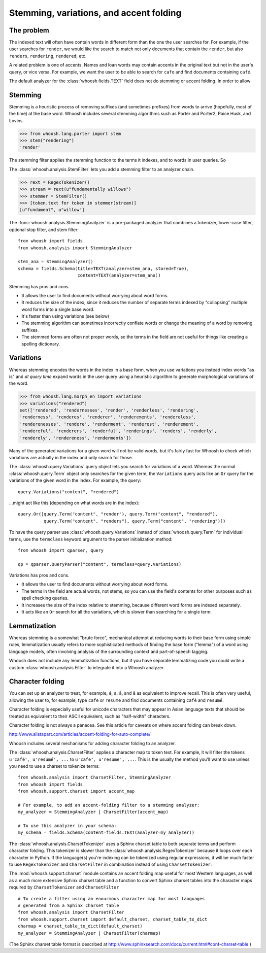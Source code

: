 ========================================
Stemming, variations, and accent folding
========================================

The problem
===========

The indexed text will often have contain words in different form than the one
the user searches for. For example, if the user searches for ``render``, we
would like the search to match not only documents that contain the ``render``,
but also ``renders``, ``rendering``, ``rendered``, etc.

A related problem is one of accents. Names and loan words may contain accents in
the original text but not in the user's query, or vice versa. For example, we
want the user to be able to search for ``cafe`` and find documents containing
``café``.

The default analyzer for the :class:`whoosh.fields.TEXT` field does not do
stemming or accent folding. In order to allow 


Stemming
========

Stemming is a heuristic process of removing suffixes (and sometimes prefixes)
from words to arrive (hopefully, most of the time) at the base word. Whoosh
includes several stemming algorithms such as Porter and Porter2, Paice Husk,
and Lovins.

>>> from whoosh.lang.porter import stem
>>> stem("rendering")
'render'

The stemming filter applies the stemming function to the terms it indexes, and
to words in user queries. So 

The :class:`whoosh.analysis.StemFilter` lets you add a stemming filter to an
analyzer chain.

>>> rext = RegexTokenizer()
>>> stream = rext(u"fundamentally willows")
>>> stemmer = StemFilter()
>>> [token.text for token in stemmer(stream)]
[u"fundament", u"willow"]

The :func:`whoosh.analysis.StemmingAnalyzer` is a pre-packaged analyzer that
combines a tokenizer, lower-case filter, optional stop filter, and stem filter::

    from whoosh import fields
    from whoosh.analysis import StemmingAnalyzer
    
    stem_ana = StemmingAnalyzer()
    schema = fields.Schema(title=TEXT(analyzer=stem_ana, stored=True),
                           content=TEXT(analyzer=stem_ana))

Stemming has pros and cons.

* It allows the user to find documents without worrying about word forms.

* It reduces the size of the index, since it reduces the number of separate
  terms indexed by "collapsing" multiple word forms into a single base word.

* It's faster than using variations (see below)

* The stemming algorithm can sometimes incorrectly conflate words or change
  the meaning of a word by removing suffixes.

* The stemmed forms are often not proper words, so the terms in the field
  are not useful for things like creating a spelling dictionary.


Variations
==========

Whereas stemming encodes the words in the index in a base form, when you use
variations you instead index words "as is" and *at query time* expand words
in the user query using a heuristic algorithm to generate morphological
variations of the word.

>>> from whoosh.lang.morph_en import variations
>>> variations("rendered")
set(['rendered', 'rendernesses', 'render', 'renderless', 'rendering',
'renderness', 'renderes', 'renderer', 'renderements', 'rendereless',
'renderenesses', 'rendere', 'renderment', 'renderest', 'renderement',
'rendereful', 'renderers', 'renderful', 'renderings', 'renders', 'renderly',
'renderely', 'rendereness', 'renderments'])

Many of the generated variations for a given word will not be valid words, but
it's fairly fast for Whoosh to check which variations are actually in the
index and only search for those.

The :class:`whoosh.query.Variations` query object lets you search for variations
of a word. Whereas the normal :class:`whoosh.query.Term` object only searches
for the given term, the ``Variations`` query acts like an ``Or`` query for the
variations of the given word in the index. For example, the query::

    query.Variations("content", "rendered")
    
...might act like this (depending on what words are in the index)::

    query.Or([query.Term("content", "render"), query.Term("content", "rendered"),
              query.Term("content", "renders"), query.Term("content", "rendering")])

To have the query parser use :class:`whoosh.query.Variations` instead of
:class:`whoosh.query.Term` for individual terms, use the ``termclass``
keyword argument to the parser initialization method::

    from whoosh import qparser, query
    
    qp = qparser.QueryParser("content", termclass=query.Variations)

Variations has pros and cons.

* It allows the user to find documents without worrying about word forms.

* The terms in the field are actual words, not stems, so you can use the
  field's contents for other purposes such as spell checking queries.

* It increases the size of the index relative to stemming, because different
  word forms are indexed separately.
  
* It acts like an ``Or`` search for all the variations, which is slower than
  searching for a single term.
  

Lemmatization
=============

Whereas stemming is a somewhat "brute force", mechanical attempt at reducing
words to their base form using simple rules, lemmatization usually refers to
more sophisticated methods of finding the base form ("lemma") of a word using
language models, often involving analysis of the surrounding context and
part-of-speech tagging.

Whoosh does not include any lemmatization functions, but if you have separate
lemmatizing code you could write a custom :class:`whoosh.analysis.Filter`
to integrate it into a Whoosh analyzer.


Character folding
=================

You can set up an analyzer to treat, for example, ``á``, ``a``, ``å``, and ``â``
as equivalent to improve recall. This is often very useful, allowing the user
to, for example, type ``cafe`` or ``resume`` and find documents containing
``café`` and ``resumé``.

Character folding is especially useful for unicode characters that may appear
in Asian language texts that should be treated as equivalent to their ASCII
equivalent, such as "half-width" characters.

Character folding is not always a panacea. See this article for caveats on where
accent folding can break down.

http://www.alistapart.com/articles/accent-folding-for-auto-complete/

Whoosh includes several mechanisms for adding character folding to an analyzer.

The :class:`whoosh.analysis.CharsetFilter` applies a character map to token
text. For example, it will filter the tokens ``u'café', u'resumé', ...`` to
``u'cafe', u'resume', ...``. This is the usually the method you'll want to use
unless you need to use a charset to tokenize terms::

    from whoosh.analysis import CharsetFilter, StemmingAnalyzer
    from whoosh import fields
    from whoosh.support.charset import accent_map
    
    # For example, to add an accent-folding filter to a stemming analyzer:
    my_analyzer = StemmingAnalyzer | CharsetFilter(accent_map)
    
    # To use this analyzer in your schema:
    my_schema = fields.Schema(content=fields.TEXT(analyzer=my_analyzer))

The :class:`whoosh.analysis.CharsetTokenizer` uses a Sphinx charset table to
both separate terms and perform character folding. This tokenizer is slower
than the :class:`whoosh.analysis.RegexTokenizer` because it loops over each
character in Python. If the language(s) you're indexing can be tokenized using
regular expressions, it will be much faster to use ``RegexTokenizer`` and
``CharsetFilter`` in combination instead of using ``CharsetTokenizer``::

The :mod:`whoosh.support.charset` module contains an accent folding map useful
for most Western languages, as well as a much more extensive Sphinx charset
table and a function to convert Sphinx charset tables into the character maps
required by ``CharsetTokenizer`` and ``CharsetFilter`` ::

    # To create a filter using an enourmous character map for most languages
    # generated from a Sphinx charset table
    from whoosh.analysis import CharsetFilter
    from whoosh.support.charset import default_charset, charset_table_to_dict
    charmap = charset_table_to_dict(default_charset)
    my_analyzer = StemmingAnalyzer | CharsetFilter(charmap)

(The Sphinx charset table format is described at
http://www.sphinxsearch.com/docs/current.html#conf-charset-table )














